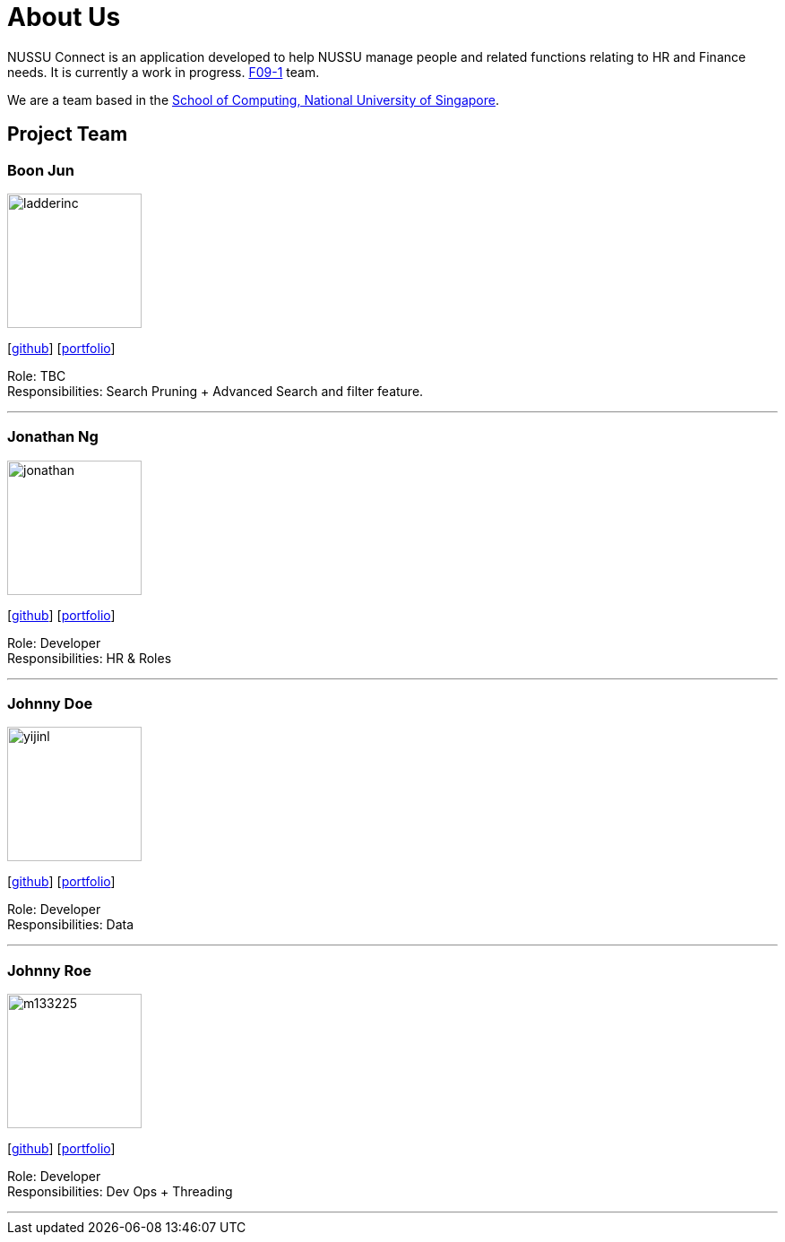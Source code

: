 = About Us
:site-section: AboutUs
:relfileprefix: team/
:imagesDir: images
:stylesDir: stylesheets

NUSSU Connect is an application developed to help NUSSU manage people and
related functions relating to HR and Finance needs. It is currently a work in progress.
https://se-edu.github.io/docs/Team.html[F09-1] team. +

We are a team based in the http://www.comp.nus.edu.sg[School of Computing, National University of Singapore].

== Project Team

=== Boon Jun
image::ladderinc.jpg[width="150", align="left"]
{empty}[http://github.com/ladderinc[github]] [<<johndoe#, portfolio>>]

Role: TBC +
Responsibilities: Search Pruning + Advanced Search and filter feature.

'''

=== Jonathan Ng
image::jonathan.png[width="150", align="left"]
{empty}[http://github.com/derpyplops[github]] [<<johndoe#, portfolio>>]

Role: Developer +
Responsibilities: HR & Roles

'''

=== Johnny Doe
image::yijinl.jpg[width="150", align="left"]
{empty}[http://github.com/yijinl[github]] [<<johndoe#, portfolio>>]

Role: Developer +
Responsibilities: Data

'''

=== Johnny Roe
image::m133225.jpg[width="150", align="left"]
{empty}[http://github.com/m133225[github]] [<<johndoe#, portfolio>>]

Role: Developer +
Responsibilities: Dev Ops + Threading

'''

